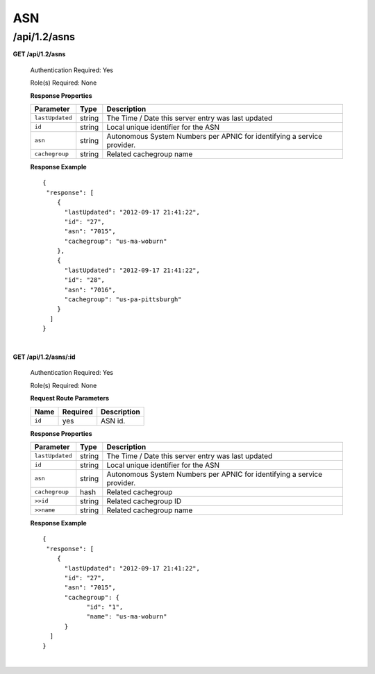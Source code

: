.. 
.. Copyright 2015 Comcast Cable Communications Management, LLC
.. 
.. Licensed under the Apache License, Version 2.0 (the "License");
.. you may not use this file except in compliance with the License.
.. You may obtain a copy of the License at
.. 
..     http://www.apache.org/licenses/LICENSE-2.0
.. 
.. Unless required by applicable law or agreed to in writing, software
.. distributed under the License is distributed on an "AS IS" BASIS,
.. WITHOUT WARRANTIES OR CONDITIONS OF ANY KIND, either express or implied.
.. See the License for the specific language governing permissions and
.. limitations under the License.
.. 


.. _to-api-v12-asn:

ASN
===

.. _to-api-v12-asns-route:

/api/1.2/asns
+++++++++++++

**GET /api/1.2/asns**

  Authentication Required: Yes

  Role(s) Required: None

  **Response Properties**

  +------------------+--------+-------------------------------------------------------------------------+
  |    Parameter     |  Type  |                               Description                               |
  +==================+========+=========================================================================+
  | ``lastUpdated``  | string | The Time / Date this server entry was last updated                      |
  +------------------+--------+-------------------------------------------------------------------------+
  | ``id``           | string | Local unique identifier for the ASN                                     |
  +------------------+--------+-------------------------------------------------------------------------+
  | ``asn``          | string | Autonomous System Numbers per APNIC for identifying a service provider. |
  +------------------+--------+-------------------------------------------------------------------------+
  | ``cachegroup``   | string | Related cachegroup name                                                 |
  +------------------+--------+-------------------------------------------------------------------------+

  **Response Example** ::

    {
     "response": [
        {
          "lastUpdated": "2012-09-17 21:41:22",
          "id": "27",
          "asn": "7015",
          "cachegroup": "us-ma-woburn"
        },
        {
          "lastUpdated": "2012-09-17 21:41:22",
          "id": "28",
          "asn": "7016",
          "cachegroup": "us-pa-pittsburgh"
        }
      ]
    }

|

**GET /api/1.2/asns/:id**

  Authentication Required: Yes

  Role(s) Required: None

  **Request Route Parameters**

  +-----------+----------+---------------------------------------------+
  |   Name    | Required |                Description                  |
  +===========+==========+=============================================+
  |   ``id``  |   yes    | ASN id.                                     |
  +-----------+----------+---------------------------------------------+

  **Response Properties**

  +------------------+--------+-------------------------------------------------------------------------+
  |    Parameter     |  Type  |                               Description                               |
  +==================+========+=========================================================================+
  | ``lastUpdated``  | string | The Time / Date this server entry was last updated                      |
  +------------------+--------+-------------------------------------------------------------------------+
  | ``id``           | string | Local unique identifier for the ASN                                     |
  +------------------+--------+-------------------------------------------------------------------------+
  | ``asn``          | string | Autonomous System Numbers per APNIC for identifying a service provider. |
  +------------------+--------+-------------------------------------------------------------------------+
  | ``cachegroup``   |  hash  | Related cachegroup                                                      |
  +------------------+--------+-------------------------------------------------------------------------+
  | ``>>id``         | string | Related cachegroup ID                                                   |
  +------------------+--------+-------------------------------------------------------------------------+
  | ``>>name``       | string | Related cachegroup name                                                 |
  +------------------+--------+-------------------------------------------------------------------------+

  **Response Example** ::

    {
     "response": [
        {
          "lastUpdated": "2012-09-17 21:41:22",
          "id": "27",
          "asn": "7015",
          "cachegroup": {
          	"id": "1",
          	"name": "us-ma-woburn"
          }
      ]
    }

|

